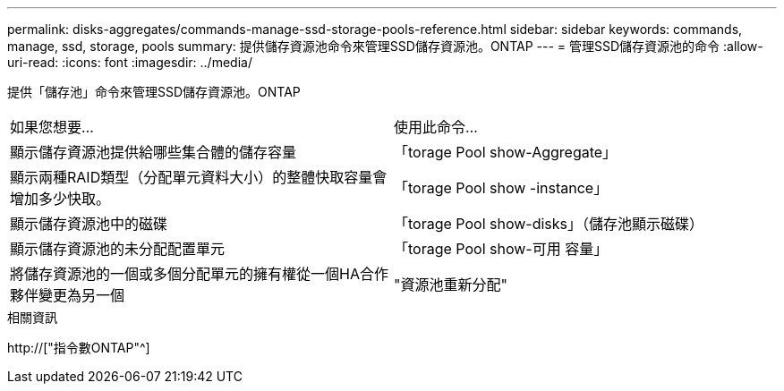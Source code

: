 ---
permalink: disks-aggregates/commands-manage-ssd-storage-pools-reference.html 
sidebar: sidebar 
keywords: commands, manage, ssd, storage, pools 
summary: 提供儲存資源池命令來管理SSD儲存資源池。ONTAP 
---
= 管理SSD儲存資源池的命令
:allow-uri-read: 
:icons: font
:imagesdir: ../media/


[role="lead"]
提供「儲存池」命令來管理SSD儲存資源池。ONTAP

|===


| 如果您想要... | 使用此命令... 


 a| 
顯示儲存資源池提供給哪些集合體的儲存容量
 a| 
「torage Pool show-Aggregate」



 a| 
顯示兩種RAID類型（分配單元資料大小）的整體快取容量會增加多少快取。
 a| 
「torage Pool show -instance」



 a| 
顯示儲存資源池中的磁碟
 a| 
「torage Pool show-disks」（儲存池顯示磁碟）



 a| 
顯示儲存資源池的未分配配置單元
 a| 
「torage Pool show-可用 容量」



 a| 
將儲存資源池的一個或多個分配單元的擁有權從一個HA合作夥伴變更為另一個
 a| 
"資源池重新分配"

|===
.相關資訊
http://["指令數ONTAP"^]
